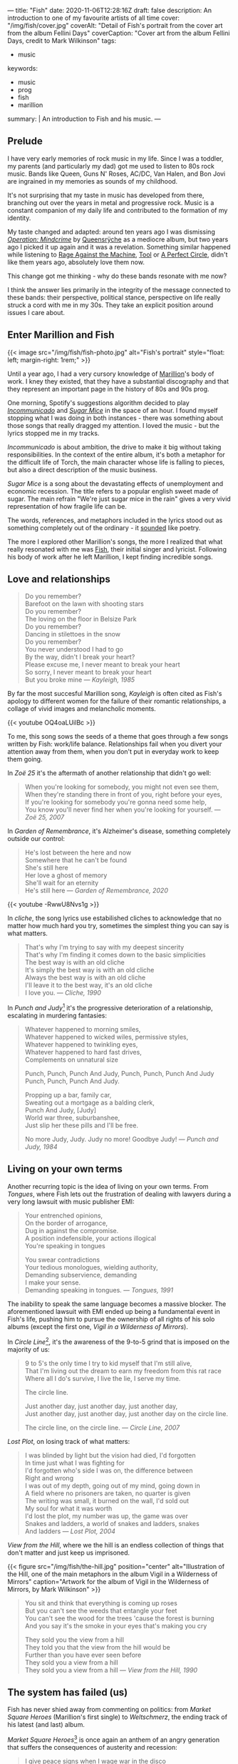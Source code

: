 ---
title: "Fish"
date: 2020-11-06T12:28:16Z
draft: false
description: An introduction to one of my favourite artists of all time
cover: "/img/fish/cover.jpg"
coverAlt: "Detail of Fish's portrait from the cover art from the album Fellini Days"
coverCaption: "Cover art from the album Fellini Days, credit to Mark Wilkinson"
tags:
  - music
keywords:
  - music
  - prog
  - fish
  - marillion
summary: |
  An introduction to Fish and his music.
---

** Prelude

I have very early memories of rock music in my life. Since I was a toddler, my parents (and particularly my dad) got me used to listen to 80s rock music. Bands like Queen, Guns N' Roses, AC/DC, Van Halen, and Bon Jovi are ingrained in my memories as sounds of my childhood.

It's not surprising that my taste in music has developed from there, branching out over the years in metal and progressive rock. Music is a constant companion of my daily life and contributed to the formation of my identity.

My taste changed and adapted: around ten years ago I was dismissing [[https://en.wikipedia.org/wiki/Operation:_Mindcrime][/Operation: Mindcrime/]] by [[https://en.wikipedia.org/wiki/Queensrÿche][Queensrÿche]] as a mediocre album, but two years ago I picked it up again and it was a revelation. Something similar happened while listening to [[https://en.wikipedia.org/wiki/Rage_Against_the_Machine][Rage Against the Machine]], [[https://en.wikipedia.org/wiki/Tool][Tool]] or [[https://en.wikipedia.org/wiki/A_Perfect_Circle][A Perfect Circle]], didn't like them years ago, absolutely love them now.

This change got me thinking - why do these bands resonate with me now?

I think the answer lies primarily in the integrity of the message connected to these bands: their perspective, political stance, perspective on life really struck a cord with me in my 30s. They take an explicit position around issues I care about.

** Enter Marillion and Fish

{{< image src="/img/fish/fish-photo.jpg" alt="Fish's portrait" style="float: left; margin-right: 1rem;" >}}

Until a year ago, I had a very cursory knowledge of [[https://en.wikipedia.org/wiki/Marillion][Marillion]]'s body of work. I kney they existed, that they have a substantial discography and that they represent an important page in the history of 80s and 90s prog.

One morning, Spotify's suggestions algorithm decided to play [[https://www.youtube.com/watch?v=lalBmbrWEvQ][/Incommunicado/]] and [[https://www.youtube.com/watch?v=6COmtBk6lYo][/Sugar Mice/]] in the space of an hour. I found myself stopping what I was doing in both instances - there was something about those songs that really dragged my attention. I loved the music - but the lyrics stopped me in my tracks.

/Incommunicado/ is about ambition, the drive to make it big without taking responsibilities. In the context of the entire album, it's both a metaphor for the difficult life of Torch, the main character whose life is falling to pieces, but also a direct description of the music business.

/Sugar Mice/ is a song about the devastating effects of unemployment and economic recession. The title refers to a popular english sweet made of sugar. The main refrain "We're just sugar mice in the rain" gives a very vivid representation of how fragile life can be.

The words, references, and metaphors included in the lyrics stood out as something completely out of the ordinary - it _sounded_ like poetry.

The more I explored other Marillion's songs, the more I realized that what really resonated with me was [[https://en.wikipedia.org/wiki/Fish_(singer)][Fish]], their initial singer and lyricist. Following his body of work after he left Marillion, I kept finding incredible songs.

** Love and relationships

#+begin_quote
Do you remember?\\
Barefoot on the lawn with shooting stars\\
Do you remember?\\
The loving on the floor in Belsize Park\\
Do you remember?\\
Dancing in stilettoes in the snow\\
Do you remember?\\
You never understood I had to go\\
By the way, didn't I break your heart?\\
Please excuse me, I never meant to break your heart\\
So sorry, I never meant to break your heart\\
But you broke mine --- /Kayleigh, 1985/
#+end_quote

By far the most succesful Marillion song, /Kayleigh/ is often cited as Fish's apology to different women for the failure of their romantic relationships, a collage of vivid images and melancholic moments.

{{< youtube OQ4oaLUilBc >}}

To me, this song sows the seeds of a theme that goes through a few songs written by Fish: work/life balance. Relationships fail when you divert your attention away from them, when you don't put in everyday work to keep them going.

In /Zoë 25/ it's the aftermath of another relationship that didn't go well:

#+begin_quote
When you're looking for somebody, you might not even see them, \\
When they're standing there in front of you, right before your eyes, \\
If you're looking for somebody you're gonna need some help, \\
You know you'll never find her when you're looking for yourself. --- /Zoë 25, 2007/
#+end_quote

In /Garden of Remembrance/, it's Alzheimer's disease, something completely outside our control:

#+begin_quote
He's lost between the here and now\\
Somewhere that he can't be found\\
She's still here\\
Her love a ghost of memory\\
She'll wait for an eternity\\
He's still here --- /Garden of Remembrance, 2020/
#+end_quote

{{< youtube -RwwU8Nvs1g >}}

In /cliche/, the song lyrics use estabilished cliches to acknowledge that no matter how much hard you try, sometimes the simplest thing you can say is what matters.

#+begin_quote
That's why I'm trying to say with my deepest sincerity\\
That's why I'm finding it comes down to the basic simplicities\\
The best way is with an old cliche\\
It's simply the best way is with an old cliche\\
Always the best way is with an old cliche\\
I'll leave it to the best way, it's an old cliche\\
I love you. --- /Cliche, 1990/
#+end_quote

In /Punch and Judy/[fn:1] it's the progressive deterioration of a relationship, escalating in murdering fantasies:

#+begin_quote
Whatever happened to morning smiles,\\
Whatever happened to wicked wiles, permissive styles,\\
Whatever happened to twinkling eyes,\\
Whatever happened to hard fast drives,\\
Complements on unnatural size

Punch, Punch, Punch And Judy, Punch, Punch, Punch And Judy\\
Punch, Punch, Punch And Judy.

Propping up a bar, family car,\\
Sweating out a mortgage as a balding clerk,\\
Punch And Judy, [Judy]\\
World war three, suburbanshee,\\
Just slip her these pills and I'll be free.

No more Judy, Judy. Judy no more! Goodbye Judy! --- /Punch and Judy, 1984/
#+end_quote

** Living on your own terms

Another recurring topic is the idea of living on your own terms. From /Tongues/, where Fish lets out the frustration of dealing with lawyers during a very long lawsuit with music publisher EMI:

#+begin_quote
Your entrenched opinions,\\
On the border of arrogance,\\
Dug in against the compromise.\\
A position indefensible, your actions illogical\\
You're speaking in tongues

You swear contradictions\\
Your tedious monologues, wielding authority,\\
Demanding subservience, demanding\\
I make your sense.\\
Demanding speaking in tongues. --- /Tongues, 1991/
#+end_quote

The inability to speak the same language becomes a massive blocker. The aforementioned lawsuit with EMI ended up being a fundamental event in Fish's life, pushing him to pursue the ownership of all rights of his solo albums (except the first one, /Vigil in a Wilderness of Mirrors/).

In /Circle Line/[fn:2], it's the awareness of the 9-to-5 grind that is imposed on the majority of us:

#+begin_quote
9 to 5's the only time I try to kid myself that I'm still alive,\\
That I'm living out the dream to earn my freedom from this rat race\\
Where all I do's survive, I live the lie, I serve my time.

The circle line.

Just another day, just another day, just another day,\\
Just another day, just another day, just another day on the circle line.

The circle line, on the circle line. --- /Circle Line, 2007/
#+end_quote

/Lost Plot/, on losing track of what matters:

#+begin_quote
I was blinded by light but the vision had died, I'd forgotten\\
In time just what I was fighting for\\
I'd forgotten who's side I was on, the difference between\\
Right and wrong\\
I was out of my depth, going out of my mind, going down in\\
A field where no prisoners are taken, no quarter is given\\
The writing was small, it burned on the wall, I'd sold out\\
My soul for what it was worth\\
I'd lost the plot, my number was up, the game was over\\
Snakes and ladders, a world of snakes and ladders, snakes\\
And ladders --- /Lost Plot, 2004/
#+end_quote

/View from the Hill/, where we the hill is an endless collection of things that don't matter and just keep us imprisoned.

{{< figure src="/img/fish/the-hill.jpg" position="center" alt="Illustration of the Hill, one of the main metaphors in the album Vigil in a Wilderness of Mirrors" caption="Artwork for the album of Vigil in the Wilderness of Mirrors, by Mark Wilkinson" >}}

#+begin_quote
You sit and think that everything is coming up roses\\
But you can't see the weeds that entangle your feet\\
You can't see the wood for the trees 'cause the forest is burning\\
And you say it's the smoke in your eyes that's making you cry

They sold you the view from a hill\\
They told you that the view from the hill would be\\
Further than you have ever seen before\\
They sold you a view from a hill\\
They sold you a view from a hill --- /View from the Hill, 1990/
#+end_quote


** The system has failed (us)

Fish has never shied away from commenting on politics: from /Market Square Heroes/ (Marillion's first single) to /Weltschmerz/, the ending track of his latest (and last) album.

/Market Square Heroes/[fn:3] is once again an anthem of an angry generation that suffers the consequences of austerity and recession:

#+begin_quote
I give peace signs when I wage war in the disco\\
I'm the warrior in the ultra violet haze\\
Armed with antisocial insecurity\\
I plan the path of destiny from this maze

Cause I'm a Market Square hero gathering the storms to troop\\
Cause I'm a Market Square hero speeding the beat of the street pulse\\
Are you following me, are you following me?\\
Well suffer my fallen angels and follow me\\
I'm the Market Square hero, I'm the Market Square hero\\
We are Market Square Heroes, to be Market Square Heroes --- /Market Square Heroes, 1982/
#+end_quote

/Weltschmerz/ is a summary of all fights worth fighting - from climate change, to poverty, to the general failure of a political system that emphasized polarisation and division:

#+begin_quote
I am a grey bearded warrior, a poet of no mean acclaim\\
My words are my weapons that I proffer with disdain\\
My melancholy aspect is something you can’t disregard\\
My motives you cannot question nor my strong sense of right and wrong\\

I’ve formed the opinion that things can’t stay as they are\\
My anger and my fury trapped like a wasp in a jar\\
It’s never too late to make a brave new start\\
When the revolution is called I will play my part --- /Weltschmerz, 2020/
#+end_quote

** Perfume River

/Perfume River/[fn:4] deserves a mention on its own: in this song, Fish looks at the consequences of the Vietnam War, whose images are burned in his childhood memory.

{{< figure src="/img/fish/feast-of-consequences.jpg" position="center" alt="Artwork for the album Feast of Consequences" caption="Artwork for the album Feast of Consequences by Mark Wilkinson" >}}

#+begin_quote
Fire breathing dragons swarm in sweltering skies, spewing flame on innocents below\\
Charred and brittle corpses, blackened evidence, I am enraged, I am afraid, I am forlorn\\
The ashes from wise pages fly from libraries, tumble in the clouds of smoke and flies\\
To lie as dust in corners of dark palaces, the fetid smell of revolution haunts the air.

Take me away to the Perfume River; carry me down to the perfume river\\
Set me adrift on a well-stocked open boat\\
Show me the way to the Perfume River, send me away down the perfume river\\
Pour that sweet, sweet liquor down my throat; pour it down my throat --- /Perfume River, 2013/
#+end_quote

Once again, the images evoked are incredibly strong, full of colour - red flames and rage, smoke, dust and death.

** Visuals

A powerful ingredient in Fish's artistic work has always been his collaboration with [[https://www.the-masque.com/mainpage.html][Mark Wilkinson]], who illustrated all Marillion's albums (until Fish left the band) and all of Fish's work. His surrealistic style is unmistakable and perfectly complements the "visual" nature of a lot of Fish's songs.

[fn:1] The title refers to Punch and Judy, the main characters of a puppet show popular in British culture. See [[https://en.wikipedia.org/wiki/Punch_and_Judy][the Wikipedia page for more information.]]
[fn:2] The Circle Line is one of London's Underground lines.
[fn:3] The title is both a reference to a market square in Ailesbury, an english town, and Nietzsche's [[https://sourcebooks.fordham.edu/mod/nietzsche-madman.asp][Parable of the Madman]].
[fn:4] The title refers to a river running through the city of Huế in Vietnam, one of the cities deeply affected by the Vietnam War.
